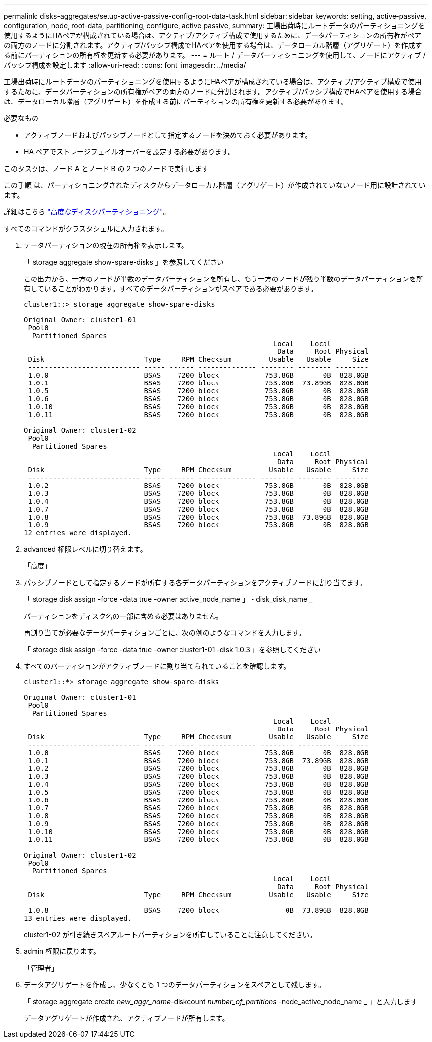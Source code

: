 ---
permalink: disks-aggregates/setup-active-passive-config-root-data-task.html 
sidebar: sidebar 
keywords: setting, active-passive, configuration, node, root-data, partitioning, configure, active passive, 
summary: 工場出荷時にルートデータのパーティショニングを使用するようにHAペアが構成されている場合は、アクティブ/アクティブ構成で使用するために、データパーティションの所有権がペアの両方のノードに分割されます。アクティブ/パッシブ構成でHAペアを使用する場合は、データローカル階層（アグリゲート）を作成する前にパーティションの所有権を更新する必要があります。 
---
= ルート / データパーティショニングを使用して、ノードにアクティブ / パッシブ構成を設定します
:allow-uri-read: 
:icons: font
:imagesdir: ../media/


[role="lead"]
工場出荷時にルートデータのパーティショニングを使用するようにHAペアが構成されている場合は、アクティブ/アクティブ構成で使用するために、データパーティションの所有権がペアの両方のノードに分割されます。アクティブ/パッシブ構成でHAペアを使用する場合は、データローカル階層（アグリゲート）を作成する前にパーティションの所有権を更新する必要があります。

.必要なもの
* アクティブノードおよびパッシブノードとして指定するノードを決めておく必要があります。
* HA ペアでストレージフェイルオーバーを設定する必要があります。


このタスクは、ノード A とノード B の 2 つのノードで実行します

この手順 は、パーティショニングされたディスクからデータローカル階層（アグリゲート）が作成されていないノード用に設計されています。

詳細はこちら link:https://kb.netapp.com/Advice_and_Troubleshooting/Data_Storage_Software/ONTAP_OS/What_are_the_rules_for_Advanced_Disk_Partitioning%3F["高度なディスクパーティショニング"^]。

すべてのコマンドがクラスタシェルに入力されます。

. データパーティションの現在の所有権を表示します。
+
「 storage aggregate show-spare-disks 」を参照してください

+
この出力から、一方のノードが半数のデータパーティションを所有し、もう一方のノードが残り半数のデータパーティションを所有していることがわかります。すべてのデータパーティションがスペアである必要があります。

+
[listing]
----

cluster1::> storage aggregate show-spare-disks

Original Owner: cluster1-01
 Pool0
  Partitioned Spares
                                                            Local    Local
                                                             Data     Root Physical
 Disk                        Type     RPM Checksum         Usable   Usable     Size
 --------------------------- ----- ------ -------------- -------- -------- --------
 1.0.0                       BSAS    7200 block           753.8GB       0B  828.0GB
 1.0.1                       BSAS    7200 block           753.8GB  73.89GB  828.0GB
 1.0.5                       BSAS    7200 block           753.8GB       0B  828.0GB
 1.0.6                       BSAS    7200 block           753.8GB       0B  828.0GB
 1.0.10                      BSAS    7200 block           753.8GB       0B  828.0GB
 1.0.11                      BSAS    7200 block           753.8GB       0B  828.0GB

Original Owner: cluster1-02
 Pool0
  Partitioned Spares
                                                            Local    Local
                                                             Data     Root Physical
 Disk                        Type     RPM Checksum         Usable   Usable     Size
 --------------------------- ----- ------ -------------- -------- -------- --------
 1.0.2                       BSAS    7200 block           753.8GB       0B  828.0GB
 1.0.3                       BSAS    7200 block           753.8GB       0B  828.0GB
 1.0.4                       BSAS    7200 block           753.8GB       0B  828.0GB
 1.0.7                       BSAS    7200 block           753.8GB       0B  828.0GB
 1.0.8                       BSAS    7200 block           753.8GB  73.89GB  828.0GB
 1.0.9                       BSAS    7200 block           753.8GB       0B  828.0GB
12 entries were displayed.
----
. advanced 権限レベルに切り替えます。
+
「高度」

. パッシブノードとして指定するノードが所有する各データパーティションをアクティブノードに割り当てます。
+
「 storage disk assign -force -data true -owner active_node_name 」 - disk_disk_name _

+
パーティションをディスク名の一部に含める必要はありません。

+
再割り当てが必要なデータパーティションごとに、次の例のようなコマンドを入力します。

+
「 storage disk assign -force -data true -owner cluster1-01 -disk 1.0.3 」を参照してください

. すべてのパーティションがアクティブノードに割り当てられていることを確認します。
+
[listing]
----
cluster1::*> storage aggregate show-spare-disks

Original Owner: cluster1-01
 Pool0
  Partitioned Spares
                                                            Local    Local
                                                             Data     Root Physical
 Disk                        Type     RPM Checksum         Usable   Usable     Size
 --------------------------- ----- ------ -------------- -------- -------- --------
 1.0.0                       BSAS    7200 block           753.8GB       0B  828.0GB
 1.0.1                       BSAS    7200 block           753.8GB  73.89GB  828.0GB
 1.0.2                       BSAS    7200 block           753.8GB       0B  828.0GB
 1.0.3                       BSAS    7200 block           753.8GB       0B  828.0GB
 1.0.4                       BSAS    7200 block           753.8GB       0B  828.0GB
 1.0.5                       BSAS    7200 block           753.8GB       0B  828.0GB
 1.0.6                       BSAS    7200 block           753.8GB       0B  828.0GB
 1.0.7                       BSAS    7200 block           753.8GB       0B  828.0GB
 1.0.8                       BSAS    7200 block           753.8GB       0B  828.0GB
 1.0.9                       BSAS    7200 block           753.8GB       0B  828.0GB
 1.0.10                      BSAS    7200 block           753.8GB       0B  828.0GB
 1.0.11                      BSAS    7200 block           753.8GB       0B  828.0GB

Original Owner: cluster1-02
 Pool0
  Partitioned Spares
                                                            Local    Local
                                                             Data     Root Physical
 Disk                        Type     RPM Checksum         Usable   Usable     Size
 --------------------------- ----- ------ -------------- -------- -------- --------
 1.0.8                       BSAS    7200 block                0B  73.89GB  828.0GB
13 entries were displayed.
----
+
cluster1-02 が引き続きスペアルートパーティションを所有していることに注意してください。

. admin 権限に戻ります。
+
「管理者」

. データアグリゲートを作成し、少なくとも 1 つのデータパーティションをスペアとして残します。
+
「 storage aggregate create _new_aggr_name_-diskcount _number_of_partitions_ -node_active_node_name _ 」と入力します

+
データアグリゲートが作成され、アクティブノードが所有します。


